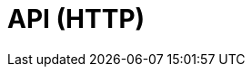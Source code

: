 = API (HTTP)
:description: The API specification describes all most of the GBIF API endpoints, with the exception of maps
:page-no-next: true
:page-layout: rapidoc
:page-openapi-url: http://ws.gbif.org:8082/v3/api-docs
:header: Registry API
